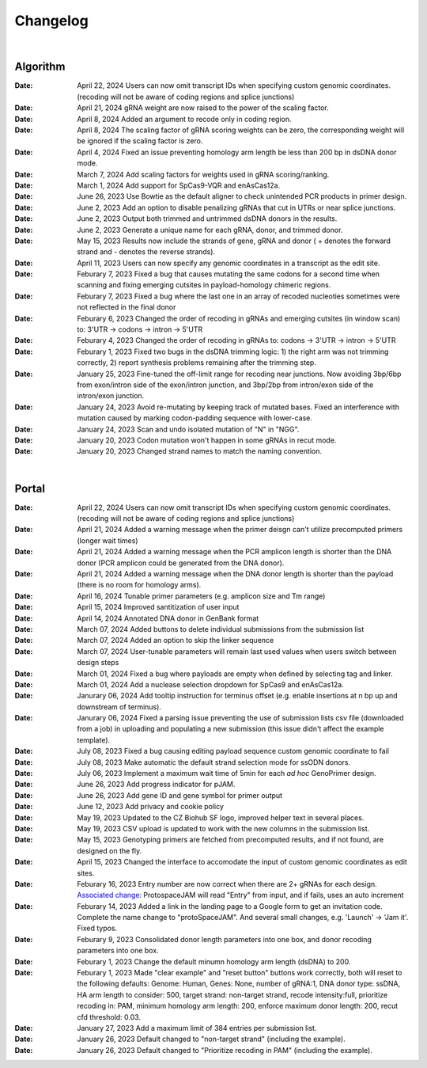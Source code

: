 Changelog
=========

|

Algorithm
---------
:Date: April 22, 2024 |enhancement 39eae| Users can now omit transcript IDs when specifying custom genomic coordinates. (recoding will not be aware of coding regions and splice junctions)   

:Date: April 21, 2024 |bug fix bae68| gRNA weight are now raised to the power of the scaling factor.

:Date: April 8, 2024 |enhancement b286e| Added an argument to recode only in coding region. 

:Date: April 8, 2024 |enhancement b286e| The scaling factor of gRNA scoring weights can be zero, the corresponding weight will be ignored if the scaling factor is zero.

:Date: April 4, 2024 |bug fix d8898| Fixed an issue preventing homology arm length be less than 200 bp in dsDNA donor mode.

:Date: March 7, 2024 |enhancement 47b8a| Add scaling factors for weights used in gRNA scoring/ranking.

:Date: March 1, 2024 |enhancement fc5b3| Add support for SpCas9-VQR and enAsCas12a.

:Date: June 26, 2023 |enhancement c5c26| Use Bowtie as the default aligner to check unintended PCR products in primer design.

:Date: June 2, 2023 |enhancement 756ad| Add an option to disable penalizing gRNAs that cut in UTRs or near splice junctions.

:Date: June 2, 2023 |enhancement c3828| |enhancement c2717| Output both trimmed and untrimmed dsDNA donors in the results.

:Date: June 2, 2023 |enhancement c2717| |enhancement c3828| Generate a unique name for each gRNA, donor, and trimmed donor.

:Date: May 15, 2023 |enhancement 9aac65| Results now include the strands of gene, gRNA and donor ( + denotes the forward strand and - denotes the reverse strands). 

:Date: April 11, 2023 |enhancement 6b9db| Users can now specify any genomic coordinates in a transcript as the edit site. 

:Date: Feburary 7, 2023 |bug fix 6e2e5| Fixed a bug that causes mutating the same codons for a second time when scanning and fixing emerging cutsites in payload-homology chimeric regions.  

:Date: Feburary 7, 2023 |bug fix 82c61| Fixed a bug where the last one in an array of recoded nucleoties sometimes were not reflected in the final donor

:Date: Feburary 6, 2023 |enhancement 78fd0| Changed the order of recoding in gRNAs and emerging cutsites (in window scan) to: 3'UTR -> codons -> intron -> 5'UTR

:Date: Feburary 4, 2023 |enhancement 7da6a| Changed the order of recoding in gRNAs to: codons -> 3'UTR -> intron -> 5'UTR

:Date: Feburary 1, 2023 |bug fix e20ed| Fixed two bugs in the dsDNA trimming logic: 1) the right arm was not trimming correctly, 2) report synthesis problems remaining after the trimming step.

:Date: January 25, 2023 |enhancement bf85b| Fine-tuned the off-limit range for recoding near junctions. Now avoiding 3bp/6bp from exon/intron side of the exon/intron junction, and 3bp/2bp from intron/exon side of the intron/exon junction.

:Date: January 24, 2023 |bug fix f87f4| Avoid re-mutating by keeping track of mutated bases. Fixed an interference with mutation caused by marking codon-padding sequence with lower-case.

:Date: January 24, 2023 |enhancement f87f4| Scan and undo isolated mutation of "N" in "NGG".

:Date: January 20, 2023 |bug fix 94ea9| Codon mutation won't happen in some gRNAs in recut mode.

:Date: January 20, 2023 |enhancement c2e92| Changed strand names to match the naming convention.

|

Portal
------
:Date: April 22, 2024 |enhancement 11a19| Users can now omit transcript IDs when specifying custom genomic coordinates. (recoding will not be aware of coding regions and splice junctions)   

:Date: April 21, 2024 |enhancement 95c22| Added a warning message when the primer deisgn can't utilize precomputed primers (longer wait times)

:Date: April 21, 2024 |enhancement 95c22| Added a warning message when the PCR amplicon length is shorter than the DNA donor (PCR amplicon could be generated from the DNA donor).

:Date: April 21, 2024 |enhancement 95c22| Added a warning message when the DNA donor length is shorter than the payload (there is no room for homology arms).

:Date: April 16, 2024 |enhancement b0df0| Tunable primer parameters (e.g. amplicon size and Tm range)

:Date: April 15, 2024 |enhancement 480fd| Improved santitization of user input

:Date: April 14, 2024 |enhancement 2bd98| Annotated DNA donor in GenBank format

:Date: March 07, 2024 |enhancement c5d3b| Added buttons to delete individual submissions from the submission list 

:Date: March 07, 2024 |enhancement c5d3b| Added an option to skip the linker sequence

:Date: March 07, 2024 |enhancement c5d3b| User-tunable parameters will remain last used values when users switch between design steps

:Date: March 01, 2024 |bug fix 25946| Fixed a bug where payloads are empty when defined by selecting tag and linker. 

:Date: March 01, 2024 |enhancement 25946| Add a nuclease selection dropdown for SpCas9 and enAsCas12a.

:Date: Janurary 06, 2024 |enhancement 9a879| Add tooltip instruction for terminus offset (e.g. enable insertions at n bp up and downstream of terminus).

:Date: Janurary 06, 2024 |bug fix 9a879| Fixed a parsing issue preventing the use of submission lists csv file (downloaded from a job) in uploading and populating a new submission (this issue didn't affect the example template).

:Date: July 08, 2023 |bug fix aa7eb| Fixed a bug causing editing payload sequence custom genomic coordinate to fail

:Date: July 08, 2023 |enhancement aa7eb| Make automatic the default strand selection mode for ssODN donors.

:Date: July 06, 2023 |enhancement b95b4| Implement a maximum wait time of 5min for each *ad hoc* GenoPrimer design.

:Date: June 26, 2023 |enhancement 74c6d| Add progress indicator for pJAM.

:Date: June 26, 2023 |enhancement 392f8| Add gene ID and gene symbol for primer output

:Date: June 12, 2023 |enhancement 940a1| Add privacy and cookie policy

:Date: May 19, 2023 |enhancement 04401| Updated to the CZ Biohub SF logo, improved helper text in several places.

:Date: May 19, 2023 |bug fix 04401| CSV upload is updated to work with the new columns in the submission list.

:Date: May 15, 2023 |enhancement c7d70| Genotyping primers are fetched from precomputed results, and if not found, are designed on the fly.

:Date: April 15, 2023 |enhancement 6b9db| Changed the interface to accomodate the input of custom genomic coordinates as edit sites. 

:Date: Feburary 16, 2023 |bug fix 004c6| Entry number are now correct when there are 2+ gRNAs for each design. `Associated change: <https://github.com/czbiohub/protoSpaceJAM-portal/commit/68d37db4642fea22d3738ef5c37da3b9331004c6>`_ ProtospaceJAM will read "Entry" from input, and if fails, uses an auto increment

:Date: Feburary 14, 2023 |enhancement 49990| Added a link in the landing page to a Google form to get an invitation code. Complete the name change to "protoSpaceJAM". And several small changes, e.g. 'Launch' -> 'Jam it'. Fixed typos.

:Date: Feburary 9, 2023 |enhancement dced1| Consolidated donor length parameters into one box, and donor recoding parameters into one box.

:Date: Feburary 1, 2023 |enhancement b6b91| Change the default minumn homology arm length (dsDNA) to 200.

:Date: Feburary 1, 2023 |bug fix b6b91| Made "clear example" and "reset button" buttons work correctly, both will reset to the following defaults: Genome: Human, Genes: None, number of gRNA:1, DNA donor type: ssDNA, HA arm length to consider: 500, target strand: non-target strand, recode intensity:full, prioritize recoding in: PAM, minimum homology arm length: 200, enforce maximum donor length: 200, recut cfd threshold: 0.03.

:Date: January 27, 2023 |enhancement f0ad7| Add a maximum limit of 384 entries per submission list.

:Date: January 26, 2023 |enhancement 0c23a| Default changed to "non-target strand" (including the example).

:Date: January 26, 2023 |enhancement 54621| Default changed to "Prioritize recoding in PAM" (including the example).


.. |enhancement 39eae| image:: https://img.shields.io/badge/39eae-enhancement-green
    https://github.com/czbiohub-sf/protoSpaceJAM/commit/01b9c995ece8109cd9204fb0bdaffe672d039eae
.. |enhancement 11a19| image:: https://img.shields.io/badge/11a19-enhancement-green
    https://github.com/czbiohub-sf/protoSpaceJAM-portal/commit/736df18677c6c9b8e84ffa418f7aac8db1011a19
.. |enhancement 95c22| image:: https://img.shields.io/badge/95c22-enhancement-green
    https://github.com/czbiohub-sf/protoSpaceJAM-portal/commit/6708a930342a255c8fb64eba0b3356111e195c22
.. |bug fix bae68| image:: https://img.shields.io/badge/bae68-bug%20fix-red
    :target: https://github.com/czbiohub-sf/protoSpaceJAM/commit/774961a0824a59e3bb7294b6ed5df8b28f0bae68
.. |enhancement b0df0| image:: https://img.shields.io/badge/b0df0-enhancement-green
    :target: https://github.com/czbiohub-sf/protoSpaceJAM-portal/commit/1f5f7ebda71109305a6b0f3c3e0f44a4d15b0df0
.. |enhancement 480fd| image:: https://img.shields.io/badge/480fd-enhancement-green
    :target: https://github.com/czbiohub-sf/protoSpaceJAM-portal/commit/944a1779710d5e3333087ac7d94b534fb78480fd
.. |enhancement 2bd98| image:: https://img.shields.io/badge/2bd98-enhancement-green
    :target: https://github.com/czbiohub-sf/protoSpaceJAM/commit/bda4caee590bee33e1d00de9f067698f6382bd98
.. |enhancement b286e| image:: https://img.shields.io/badge/b286e-enhancement-green
    :target: https://github.com/czbiohub-sf/protoSpaceJAM/commit/491a8936eae7760aeb31c5c0cd6c7ad1a50b286e
.. |bug fix d8898| image:: https://img.shields.io/badge/d8898-bug%20fix-red
    :target: https://github.com/czbiohub-sf/protoSpaceJAM/commit/430b678bf7b9411adee1ab7869fbeff6c37d8898
.. |enhancement 47b8a| image:: https://img.shields.io/badge/47b8a-enhancement-green
    :target: https://github.com/czbiohub-sf/protoSpaceJAM/commit/b2027e1dd0073968008b6e55f6efc64f03647b8a
.. |enhancement c5d3b| image:: https://img.shields.io/badge/c5d3b-enhancement-green
    :target: https://github.com/czbiohub-sf/protoSpaceJAM-portal/commit/0fecd264e844d4e6903574b6857635288b2c5d3b
.. |enhancement fc5b3| image:: https://img.shields.io/badge/9a879-enhancement-green
    :target: https://github.com/czbiohub-sf/protoSpaceJAM/commit/0b48770f9767a357b78c9c7c251523dba08fc5b3
.. |bug fix 25946| image:: https://img.shields.io/badge/25946-bug%20fix-red
    :target: https://github.com/czbiohub-sf/protoSpaceJAM-portal/commit/65fe28e67fcc93e3f9f3d22e671bbb6e18d25946
.. |enhancement 25946| image:: https://img.shields.io/badge/25946-enhancement-green
    :target: https://github.com/czbiohub-sf/protoSpaceJAM-portal/commit/65fe28e67fcc93e3f9f3d22e671bbb6e18d25946
.. |bug fix 9a879| image:: https://img.shields.io/badge/9a879-bug%20fix-red
    :target: https://github.com/czbiohub-sf/protoSpaceJAM-portal/commit/9c201a0fa5211f42ad5a94699972d21738e9a879
.. |enhancement 9a879| image:: https://img.shields.io/badge/9a879-enhancement-green
    :target: https://github.com/czbiohub-sf/protoSpaceJAM-portal/commit/9c201a0fa5211f42ad5a94699972d21738e9a879
.. |bug fix aa7eb| image:: https://img.shields.io/badge/aa7eb-bug%20fix-red
    :target: https://github.com/czbiohub-sf/protoSpaceJAM-portal/commit/4a62c8e95684d8283afd5f038ec2c51acbcaa7eb
.. |enhancement aa7eb| image:: https://img.shields.io/badge/aa7eb-enhancement-green
    :target: https://github.com/czbiohub-sf/protoSpaceJAM-portal/commit/4a62c8e95684d8283afd5f038ec2c51acbcaa7eb
.. |enhancement b95b4| image:: https://img.shields.io/badge/b95b4-enhancement-green
    :target: https://github.com/czbiohub-sf/protoSpaceJAM-portal/commit/2b6f8b1a004049129037773ff1758acaa60b95b4
.. |enhancement c5c26| image:: https://img.shields.io/badge/c5c26-enhancement-green
    :target: https://github.com/czbiohub-sf/GenoPrimer/commit/f63b44bfa67fd7fbd27d11da1a02c794dfdc5c26
.. |enhancement 74c6d| image:: https://img.shields.io/badge/74c6d-enhancement-green
    :target: https://github.com/czbiohub-sf/protoSpaceJAM-portal/commit/ef3101aec0e314123ba2cf8ee7bc1c9571574c6d
.. |enhancement 392f8| image:: https://img.shields.io/badge/392f8-enhancement-green
    :target: https://github.com/czbiohub-sf/protoSpaceJAM-portal/commit/327481b312b420fccc2c9c5dc0b5982fbd0392f8
.. |enhancement 940a1| image:: https://img.shields.io/badge/940a1-enhancement-green
    :target: https://github.com/czbiohub-sf/protoSpaceJAM-portal/commit/e405e9c998c23af5bce489d46b76f9ee2c9940a1
.. |enhancement c2717| image:: https://img.shields.io/badge/c2717-enhancement-green
    :target: https://github.com/czbiohub/protoSpaceJAM-portal/commit/d3d055816ea35b9936e7937b91889a139e9c2717
.. |enhancement 756ad| image:: https://img.shields.io/badge/756ad-enhancement-green
    :target: https://github.com/czbiohub/protoSpaceJAM/commit/4bb71f3479236704df299a19ed3da731f97756ad
.. |enhancement c3828| image:: https://img.shields.io/badge/c3828-enhancement-green
    :target: https://github.com/czbiohub/protoSpaceJAM/commit/1a24e1ea0251d4a732d5813240742e6420dc3828
.. |enhancement 04401| image:: https://img.shields.io/badge/04401-enhancement-green
    :target: https://github.com/czbiohub/protoSpaceJAM-portal/commit/d388b8d19d7d1468d4463e0b7061dce1af004401
.. |bug fix 04401| image:: https://img.shields.io/badge/04401-bug%20fix-red
    :target: https://github.com/czbiohub/protoSpaceJAM-portal/commit/d388b8d19d7d1468d4463e0b7061dce1af004401
.. |enhancement 9aac65| image:: https://img.shields.io/badge/9aac65-enhancement-green
    :target: https://github.com/czbiohub/protoSpaceJAM/commit/0566a4d2c79d50190e4df1908d374d4bbb9aac65
.. |enhancement c7d70| image:: https://img.shields.io/badge/c7d70-enhancement-green
    :target: https://github.com/czbiohub/protoSpaceJAM-portal/commit/5631fc0dfb6af3d21a48086c3185ebfdd70c7d70
.. |enhancement ec722| image:: https://img.shields.io/badge/ec722-enhancement-green
    :target: https://github.com/czbiohub/protoSpaceJAM-portal/commit/188f96a2a136678df5a08ee4668a9af3ffaec722
.. |enhancement 6b9db| image:: https://img.shields.io/badge/6b9db-enhancement-green
    :target: https://github.com/czbiohub/protoSpaceJAM/commit/8778e69416078ed2f29499d916724aaac126b9db
.. |bug fix 94ea9| image:: https://img.shields.io/badge/94ea9-bug%20fix-red
    :target: https://github.com/czbiohub/protospaceX/commit/3662c9a9b02e958fd3d6f8a94625470b07b94ea9
.. |bug fix f87f4| image:: https://img.shields.io/badge/f87f4-bug%20fix-red
    :target: https://github.com/czbiohub/protospaceX/commit/98ab6e0dc698effa2441542771d7d82abbdf87f4
.. |enhancement f87f4| image:: https://img.shields.io/badge/f87f4-enhancement-green
    :target: https://github.com/czbiohub/protospaceX/commit/98ab6e0dc698effa2441542771d7d82abbdf87f4
.. |enhancement c2e92| image:: https://img.shields.io/badge/c2e92-enhancement-green
    :target: https://github.com/czbiohub/protospaceX/commit/1b7c70cf2eb6ca6ae8f4783b9337d86a5c7c2e92
.. |enhancement f0ad7| image:: https://img.shields.io/badge/f0ad7-enhancement-green
    :target: https://github.com/czbiohub/protospaceX-portal/commit/687f8faab0839d65da990c9bcbc6487100ff0ad7
.. |enhancement bf85b| image:: https://img.shields.io/badge/bf85b-enhancement-green
    :target: https://github.com/czbiohub/protospaceX/commit/820ed9004c8d33136417ff22733d6812571bf85b
.. |enhancement 0c23a| image:: https://img.shields.io/badge/0c23a-enhancement-green
    :target: https://github.com/czbiohub/protospaceX-portal/commit/823eaff78a281fdfd2627dff329974ccee20c23a
.. |enhancement 54621| image:: https://img.shields.io/badge/54621-enhancement-green
    :target: https://github.com/czbiohub/protospaceX-portal/commit/e80b823bbe1f2a95a9afa6655305402203554621
.. |enhancement b6b91| image:: https://img.shields.io/badge/b6b91-enhancement-green
    :target: https://github.com/czbiohub/protospaceX-portal/commit/1fd046d24253d0fdc8d13d5f1ef9c5f6644b6b91
.. |bug fix b6b91| image:: https://img.shields.io/badge/b6b91-bug%20fix-red
    :target: https://github.com/czbiohub/protospaceX-portal/commit/1fd046d24253d0fdc8d13d5f1ef9c5f6644b6b91
.. |bug fix e20ed| image:: https://img.shields.io/badge/e20ed-bug%20fix-red
    :target: https://github.com/czbiohub/protospaceX/commit/67a4e0df5a33b023e2de834039b4fddd416e20ed
.. |enhancement 7da6a| image:: https://img.shields.io/badge/7da6a-enhancement-green
    :target: https://github.com/czbiohub/protospaceX/commit/1b37873b25f1c0f912f2a3c78445933f1887da6a
.. |enhancement 78fd0| image:: https://img.shields.io/badge/78fd0-enhancement-green
    :target: https://github.com/czbiohub/protospaceX/commit/b70c9762a756355697a7643e0c07af70f4f78fd0
.. |bug fix 6e2e5| image:: https://img.shields.io/badge/6e2e5-bug%20fix-red
    :target: https://github.com/czbiohub/protospaceX/commit/d3b5610d73fd75fa89a9948eb80733bf5286e2e5
.. |bug fix 82c61| image:: https://img.shields.io/badge/82c61-bug%20fix-red
    :target: https://github.com/czbiohub/protospaceX/commit/f94f320dbb9fba33fc6927d39bc2db950ce82c61
.. |enhancement dced1| image:: https://img.shields.io/badge/dced1-enhancement-green
    :target: https://github.com/czbiohub/protospaceX-portal/commit/3818cc5f92e26f170251d950cbadad11c04dced1
.. |enhancement 49990| image:: https://img.shields.io/badge/49990-enhancement-green
    :target: https://github.com/czbiohub/protospaceX-portal/commit/b006e6c3280f0ff09a279e35ec93fb7eb3849990
.. |bug fix 004c6| image:: https://img.shields.io/badge/004c6-bug%20fix-red
    :target: https://github.com/czbiohub/protoSpaceJAM-portal/tree/68d37db4642fea22d3738ef5c37da3b9331004c6

.. autosummary::
   :toctree: generated
